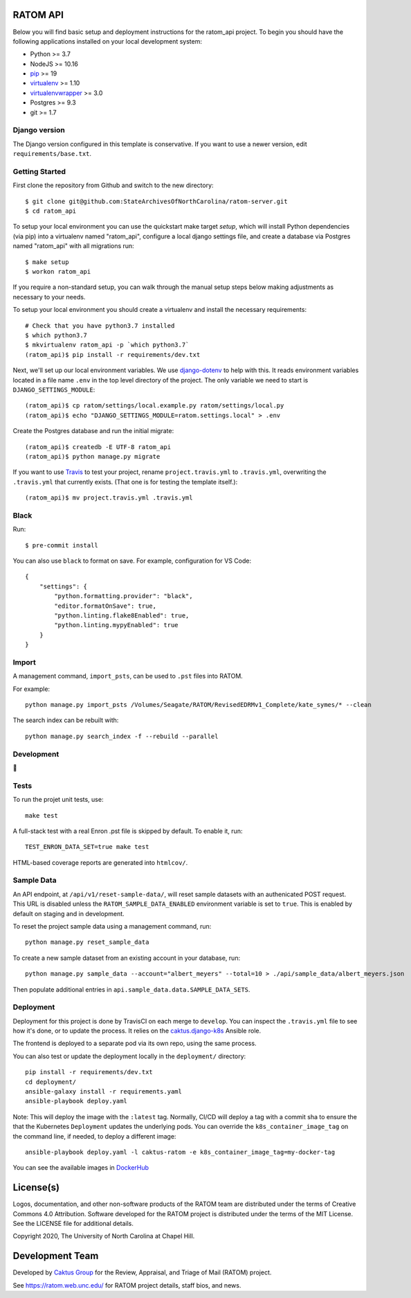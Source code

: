 .. image:: https://github.com/libratom/ratom-logos/raw/master/basic_variations/RATOM_Vector_Logo_v1_300px.png

RATOM API
========================

.. image:: https://travis-ci.org/StateArchivesOfNorthCarolina/ratom-server.svg?branch=develop
    :target: https://travis-ci.org/StateArchivesOfNorthCarolina/ratom-server

Below you will find basic setup and deployment instructions for the ratom_api
project. To begin you should have the following applications installed on your
local development system:

- Python >= 3.7
- NodeJS >= 10.16
- `pip <http://www.pip-installer.org/>`_ >= 19
- `virtualenv <http://www.virtualenv.org/>`_ >= 1.10
- `virtualenvwrapper <http://pypi.python.org/pypi/virtualenvwrapper>`_ >= 3.0
- Postgres >= 9.3
- git >= 1.7

Django version
------------------------

The Django version configured in this template is conservative. If you want to
use a newer version, edit ``requirements/base.txt``.

Getting Started
------------------------

First clone the repository from Github and switch to the new directory::

    $ git clone git@github.com:StateArchivesOfNorthCarolina/ratom-server.git
    $ cd ratom_api

To setup your local environment you can use the quickstart make target `setup`,
which will install Python dependencies (via pip) into a virtualenv named
"ratom_api", configure a local django settings file, and create a database via
Postgres named "ratom_api" with all migrations run::

    $ make setup
    $ workon ratom_api

If you require a non-standard setup, you can walk through the manual setup steps
below making adjustments as necessary to your needs.

To setup your local environment you should create a virtualenv and install the
necessary requirements::

    # Check that you have python3.7 installed
    $ which python3.7
    $ mkvirtualenv ratom_api -p `which python3.7`
    (ratom_api)$ pip install -r requirements/dev.txt

Next, we'll set up our local environment variables. We use `django-dotenv
<https://github.com/jpadilla/django-dotenv>`_ to help with this. It reads
environment variables located in a file name ``.env`` in the top level directory
of the project. The only variable we need to start is
``DJANGO_SETTINGS_MODULE``::

    (ratom_api)$ cp ratom/settings/local.example.py ratom/settings/local.py
    (ratom_api)$ echo "DJANGO_SETTINGS_MODULE=ratom.settings.local" > .env

Create the Postgres database and run the initial migrate::

    (ratom_api)$ createdb -E UTF-8 ratom_api
    (ratom_api)$ python manage.py migrate

If you want to use `Travis <http://travis-ci.org>`_ to test your project,
rename ``project.travis.yml`` to ``.travis.yml``, overwriting the ``.travis.yml``
that currently exists.  (That one is for testing the template itself.)::

    (ratom_api)$ mv project.travis.yml .travis.yml


Black
-----

Run::

    $ pre-commit install

You can also use ``black`` to format on save. For example, configuration for VS Code::

    {
        "settings": {
            "python.formatting.provider": "black",
            "editor.formatOnSave": true,
            "python.linting.flake8Enabled": true,
            "python.linting.mypyEnabled": true
        }
    }


Import
-----------

A management command, ``import_psts``, can be used to ``.pst`` files into RATOM.

For example::

    python manage.py import_psts /Volumes/Seagate/RATOM/RevisedEDRMv1_Complete/kate_symes/* --clean

The search index can be rebuilt with::

    python manage.py search_index -f --rebuild --parallel


Development
-----------

🤯


Tests
----------

To run the projet unit tests, use::

    make test

A full-stack test with a real Enron .pst file is skipped by default. To enable it, run::

    TEST_ENRON_DATA_SET=true make test

HTML-based coverage reports are generated into ``htmlcov/``.


Sample Data
-----------

An API endpoint, at ``/api/v1/reset-sample-data/``, will reset sample datasets
with an authenicated POST request. This URL is disabled unless the
``RATOM_SAMPLE_DATA_ENABLED`` environment variable is set to ``true``. This is
enabled by default on staging and in development.

To reset the project sample data using a management command, run::

    python manage.py reset_sample_data

To create a new sample dataset from an existing account in your database, run::

    python manage.py sample_data --account="albert_meyers" --total=10 > ./api/sample_data/albert_meyers.json

Then populate additional entries in ``api.sample_data.data.SAMPLE_DATA_SETS``.


Deployment
----------

Deployment for this project is done by TravisCI on each merge to ``develop``.
You can inspect the ``.travis.yml`` file to see how it's done, or to update the
process. It relies on the
`caktus.django-k8s <https://github.com/caktus/ansible-role-django-k8s>`_ Ansible
role.

The frontend is deployed to a separate pod via its own repo, using the same process.

You can also test or update the deployment locally in the ``deployment/`` directory::

    pip install -r requirements/dev.txt
    cd deployment/
    ansible-galaxy install -r requirements.yaml
    ansible-playbook deploy.yaml

Note: This will deploy the image with the ``:latest`` tag. Normally, CI/CD will
deploy a tag with a commit sha to ensure the that the Kubernetes ``Deployment``
updates the underlying pods. You can override the ``k8s_container_image_tag`` on
the command line, if needed, to deploy a different image::

    ansible-playbook deploy.yaml -l caktus-ratom -e k8s_container_image_tag=my-docker-tag

You can see the available images in
`DockerHub <https://hub.docker.com/repository/docker/govsanc/ratom-server>`_


License(s)
==========

Logos, documentation, and other non-software products of the RATOM team are
distributed under the terms of Creative Commons 4.0 Attribution. Software
developed for the RATOM project is distributed under the terms of the MIT
License. See the LICENSE file for additional details.

Copyright 2020, The University of North Carolina at Chapel Hill.


Development Team
================

Developed by `Caktus Group <https://www.caktusgroup.com/>`_ for the Review,
Appraisal, and Triage of Mail (RATOM) project.

See https://ratom.web.unc.edu/ for RATOM project details, staff bios, and news.
